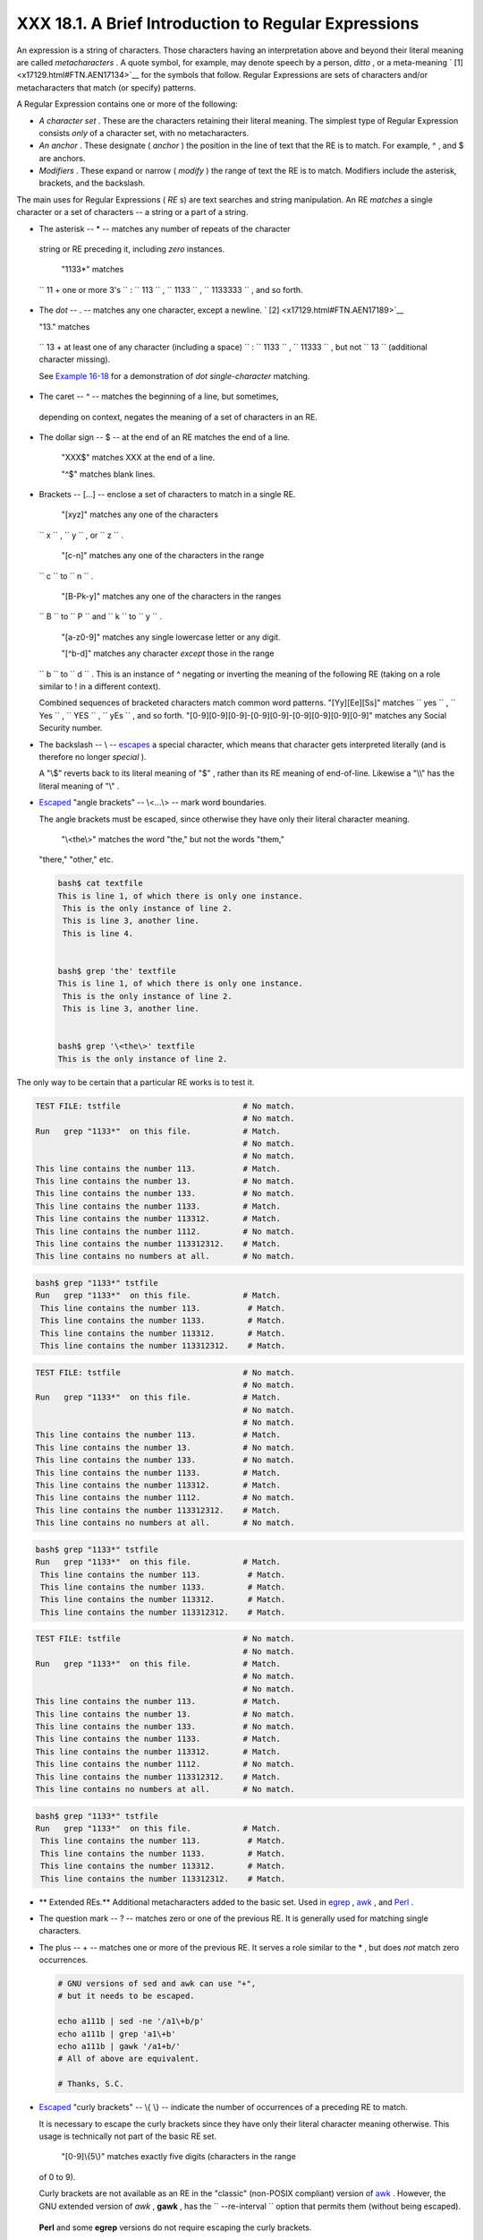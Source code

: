 #####################################################
XXX 18.1. A Brief Introduction to Regular Expressions
#####################################################

.. XXX TODO: change the name of this file please!

An expression is a string of characters. Those characters having an
interpretation above and beyond their literal meaning are called
*metacharacters* . A quote symbol, for example, may denote speech by a
person, *ditto* , or a meta-meaning ` [1]  <x17129.html#FTN.AEN17134>`__
for the symbols that follow. Regular Expressions are sets of characters
and/or metacharacters that match (or specify) patterns.

A Regular Expression contains one or more of the following:

-  *A character set* . These are the characters retaining their literal
   meaning. The simplest type of Regular Expression consists *only* of a
   character set, with no metacharacters.

-  

   *An anchor* . These designate ( *anchor* ) the position in the line
   of text that the RE is to match. For example, ^ , and $ are anchors.

-  *Modifiers* . These expand or narrow ( *modify* ) the range of text
   the RE is to match. Modifiers include the asterisk, brackets, and the
   backslash.

The main uses for Regular Expressions ( *RE* s) are text searches and
string manipulation. An RE *matches* a single character or a set of
characters -- a string or a part of a string.

-   The asterisk -- \* -- matches any number of repeats of the character
   string or RE preceding it, including *zero* instances.

    "1133\*" matches
   ``                 11 +           one or more 3's               `` :
   ``                 113               `` ,
   ``                 1133               `` ,
   ``                 1133333               `` , and so forth.

-   The *dot* -- . -- matches any one character, except a newline. ` [2]
    <x17129.html#FTN.AEN17189>`__

    "13." matches
   ``                 13 + at          least one of any character (including a          space)               ``
   : ``                 1133               `` ,
   ``                 11333               `` , but not
   ``                 13               `` (additional character
   missing).

   See `Example 16-18 <textproc.html#CWSOLVER>`__ for a demonstration of
   *dot single-character* matching.

-   The caret -- ^ -- matches the beginning of a line, but sometimes,
   depending on context, negates the meaning of a set of characters in
   an RE.

-  

   The dollar sign -- $ -- at the end of an RE matches the end of a
   line.

    "XXX$" matches XXX at the end of a line.

    "^$" matches blank lines.

-  

   Brackets -- [...] -- enclose a set of characters to match in a single
   RE.

    "[xyz]" matches any one of the characters
   ``                 x               `` ,
   ``                 y               `` , or
   ``                 z               `` .

    "[c-n]" matches any one of the characters in the range
   ``                 c               `` to
   ``                 n               `` .

    "[B-Pk-y]" matches any one of the characters in the ranges
   ``                 B               `` to
   ``                 P               `` and
   ``                 k               `` to
   ``                 y               `` .

    "[a-z0-9]" matches any single lowercase letter or any digit.

    "[^b-d]" matches any character *except* those in the range
   ``                 b               `` to
   ``                 d               `` . This is an instance of ^
   negating or inverting the meaning of the following RE (taking on a
   role similar to ! in a different context).

   Combined sequences of bracketed characters match common word
   patterns. "[Yy][Ee][Ss]" matches
   ``                 yes               `` ,
   ``                 Yes               `` ,
   ``                 YES               `` ,
   ``                 yEs               `` , and so forth.
   "[0-9][0-9][0-9]-[0-9][0-9]-[0-9][0-9][0-9][0-9]" matches any Social
   Security number.

-  

   The backslash -- \\ -- `escapes <escapingsection.html#ESCP>`__ a
   special character, which means that character gets interpreted
   literally (and is therefore no longer *special* ).

   A "\\$" reverts back to its literal meaning of "$" , rather than its
   RE meaning of end-of-line. Likewise a "\\\\" has the literal meaning
   of "\\" .

-  

   `Escaped <escapingsection.html#ESCP>`__ "angle brackets" -- \\<...\\>
   -- mark word boundaries.

   The angle brackets must be escaped, since otherwise they have only
   their literal character meaning.

    "\\<the\\>" matches the word "the," but not the words "them,"
   "there," "other," etc.

   .. raw:: html

      <div>

   .. code:: SCREEN

       bash$ cat textfile
       This is line 1, of which there is only one instance.
        This is the only instance of line 2.
        This is line 3, another line.
        This is line 4.


       bash$ grep 'the' textfile
       This is line 1, of which there is only one instance.
        This is the only instance of line 2.
        This is line 3, another line.


       bash$ grep '\<the\>' textfile
       This is the only instance of line 2.
                 

   .. raw:: html

      </p>

   .. raw:: html

      </div>

.. raw:: html

   <div>

.. raw:: html

   <div class="SIDEBAR">

The only way to be certain that a particular RE works is to test it.

.. raw:: html

   <div>

.. code:: PROGRAMLISTING

    TEST FILE: tstfile                          # No match.
                                                # No match.
    Run   grep "1133*"  on this file.           # Match.
                                                # No match.
                                                # No match.
    This line contains the number 113.          # Match.
    This line contains the number 13.           # No match.
    This line contains the number 133.          # No match.
    This line contains the number 1133.         # Match.
    This line contains the number 113312.       # Match.
    This line contains the number 1112.         # No match.
    This line contains the number 113312312.    # Match.
    This line contains no numbers at all.       # No match.

.. raw:: html

   </p>

.. raw:: html

   </div>

.. raw:: html

   <div>

.. code:: SCREEN

    bash$ grep "1133*" tstfile
    Run   grep "1133*"  on this file.           # Match.
     This line contains the number 113.          # Match.
     This line contains the number 1133.         # Match.
     This line contains the number 113312.       # Match.
     This line contains the number 113312312.    # Match.
              

.. raw:: html

   </p>

.. raw:: html

   </div>

.. raw:: html

   </div>

.. raw:: html

   </p>

.. code:: PROGRAMLISTING

    TEST FILE: tstfile                          # No match.
                                                # No match.
    Run   grep "1133*"  on this file.           # Match.
                                                # No match.
                                                # No match.
    This line contains the number 113.          # Match.
    This line contains the number 13.           # No match.
    This line contains the number 133.          # No match.
    This line contains the number 1133.         # Match.
    This line contains the number 113312.       # Match.
    This line contains the number 1112.         # No match.
    This line contains the number 113312312.    # Match.
    This line contains no numbers at all.       # No match.

.. raw:: html

   </p>

.. code:: SCREEN

    bash$ grep "1133*" tstfile
    Run   grep "1133*"  on this file.           # Match.
     This line contains the number 113.          # Match.
     This line contains the number 1133.         # Match.
     This line contains the number 113312.       # Match.
     This line contains the number 113312312.    # Match.
              

.. raw:: html

   </p>

.. code:: PROGRAMLISTING

    TEST FILE: tstfile                          # No match.
                                                # No match.
    Run   grep "1133*"  on this file.           # Match.
                                                # No match.
                                                # No match.
    This line contains the number 113.          # Match.
    This line contains the number 13.           # No match.
    This line contains the number 133.          # No match.
    This line contains the number 1133.         # Match.
    This line contains the number 113312.       # Match.
    This line contains the number 1112.         # No match.
    This line contains the number 113312312.    # Match.
    This line contains no numbers at all.       # No match.

.. raw:: html

   </p>

.. code:: SCREEN

    bash$ grep "1133*" tstfile
    Run   grep "1133*"  on this file.           # Match.
     This line contains the number 113.          # Match.
     This line contains the number 1133.         # Match.
     This line contains the number 113312.       # Match.
     This line contains the number 113312312.    # Match.
              

.. raw:: html

   </p>

.. raw:: html

   </div>

-  

   .. raw:: html

      <div class="FORMALPARA">

   ** Extended REs.** Additional metacharacters added to the basic set.
   Used in `egrep <textproc.html#EGREPREF>`__ ,
   `awk <awk.html#AWKREF>`__ , and `Perl <wrapper.html#PERLREF>`__ .

   .. raw:: html

      </div>

-  

   The question mark -- ? -- matches zero or one of the previous RE. It
   is generally used for matching single characters.

-  

   The plus -- + -- matches one or more of the previous RE. It serves a
   role similar to the \* , but does *not* match zero occurrences.

   .. raw:: html

      <div>

   .. code:: PROGRAMLISTING

       # GNU versions of sed and awk can use "+",
       # but it needs to be escaped.

       echo a111b | sed -ne '/a1\+b/p'
       echo a111b | grep 'a1\+b'
       echo a111b | gawk '/a1+b/'
       # All of above are equivalent.

       # Thanks, S.C.

   .. raw:: html

      </p>

   .. raw:: html

      </div>

-  `Escaped <escapingsection.html#ESCP>`__ "curly brackets" -- \\{ \\}
   -- indicate the number of occurrences of a preceding RE to match.

   It is necessary to escape the curly brackets since they have only
   their literal character meaning otherwise. This usage is technically
   not part of the basic RE set.

    "[0-9]\\{5\\}" matches exactly five digits (characters in the range
   of 0 to 9).

   .. raw:: html

      <div class="NOTE">

   .. raw:: html

      <div>

   |Note|

   Curly brackets are not available as an RE in the "classic" (non-POSIX
   compliant) version of `awk <awk.html#AWKREF>`__ . However, the GNU
   extended version of *awk* , **gawk** , has the
   ``           --re-interval          `` option that permits them
   (without being escaped).

   +--------------------------+--------------------------+--------------------------+
   | .. code:: SCREEN         |
   |                          |
   |     bash$ echo 2222 | ga |
   | wk --re-interval '/2{3}/ |
   | '                        |
   |     2222                 |
   |                          |
                             
   +--------------------------+--------------------------+--------------------------+

   **Perl** and some **egrep** versions do not require escaping the
   curly brackets.

   .. raw:: html

      </p>

   .. code:: SCREEN

       bash$ echo 2222 | gawk --re-interval '/2{3}/'
       2222
                 

   .. raw:: html

      </p>

   .. code:: SCREEN

       bash$ echo 2222 | gawk --re-interval '/2{3}/'
       2222
                 

   .. raw:: html

      </p>

   .. raw:: html

      </div>

   .. raw:: html

      </div>

-  

   Parentheses -- **( )** -- enclose a group of REs. They are useful
   with the following " \| " operator and in `substring
   extraction <string-manipulation.html#EXPRPAREN>`__ using
   `expr <moreadv.html#EXPRREF>`__ .

-  The -- **\|** -- "or" RE operator matches any of a set of alternate
   characters.

   .. raw:: html

      <div>

   .. code:: SCREEN

       bash$ egrep 're(a|e)d' misc.txt
       People who read seem to be better informed than those who do not.
        The clarinet produces sound by the vibration of its reed.
                 

   .. raw:: html

      </p>

   .. raw:: html

      </div>

.. raw:: html

   <div class="NOTE">

.. raw:: html

   <div>

|Note|

Some versions of **sed** , **ed** , and **ex** support escaped versions
of the extended Regular Expressions described above, as do the GNU
utilities.

.. raw:: html

   </p>

.. raw:: html

   </div>

.. raw:: html

   </div>

-  

   .. raw:: html

      <div class="FORMALPARA">

   ** POSIX Character Classes.**
   ``                   [:class:]                 ``

   .. raw:: html

      </div>

   This is an alternate method of specifying a range of characters to
   match.

-  ``                 [:alnum:]               `` matches alphabetic or
   numeric characters. This is equivalent to
   ``                 A-Za-z0-9               `` .

-  ``                 [:alpha:]               `` matches alphabetic
   characters. This is equivalent to
   ``                 A-Za-z               `` .

-  ``                 [:blank:]               `` matches a space or a
   tab.

-  ``                 [:cntrl:]               `` matches control
   characters.

-  ``                 [:digit:]               `` matches (decimal)
   digits. This is equivalent to ``                 0-9               ``
   .

-  ``                 [:graph:]               `` (graphic printable
   characters). Matches characters in the range of
   `ASCII <special-chars.html#ASCIIDEF>`__ 33 - 126. This is the same as
   ``                 [:print:]               `` , below, but excluding
   the space character.

-  ``                 [:lower:]               `` matches lowercase
   alphabetic characters. This is equivalent to
   ``                 a-z               `` .

-  ``                 [:print:]               `` (printable characters).
   Matches characters in the range of ASCII 32 - 126. This is the same
   as ``                 [:graph:]               `` , above, but adding
   the space character.

-   ``                 [:space:]               `` matches whitespace
   characters (space and horizontal tab).

-  ``                 [:upper:]               `` matches uppercase
   alphabetic characters. This is equivalent to
   ``                 A-Z               `` .

-  ``                 [:xdigit:]               `` matches hexadecimal
   digits. This is equivalent to
   ``                 0-9A-Fa-f               `` .

   .. raw:: html

      <div class="IMPORTANT">

   .. raw:: html

      <div>

   |Important|

   POSIX character classes generally require quoting or `double
   brackets <testconstructs.html#DBLBRACKETS>`__ ([[ ]]).

   .. raw:: html

      </p>

   .. raw:: html

      </div>

   .. raw:: html

      </div>

   .. raw:: html

      <div>

   .. code:: SCREEN

       bash$ grep [[:digit:]] test.file
       abc=723
                 

   .. raw:: html

      </p>

   .. raw:: html

      </div>

   .. raw:: html

      <div>

   .. code:: PROGRAMLISTING

       # ...
       if [[ $arow =~ [[:digit:]] ]]   #  Numerical input?
       then       #  POSIX char class
         if [[ $acol =~ [[:alpha:]] ]] # Number followed by a letter? Illegal!
       # ...
       # From ktour.sh example script.

   .. raw:: html

      </p>

   .. raw:: html

      </div>

   These character classes may even be used with
   `globbing <globbingref.html>`__ , to a limited extent.

   .. raw:: html

      <div>

   .. code:: SCREEN

       bash$ ls -l ?[[:digit:]][[:digit:]]?
       -rw-rw-r--    1 bozo  bozo         0 Aug 21 14:47 a33b
                 

   .. raw:: html

      </p>

   .. raw:: html

      </div>

   POSIX character classes are used in `Example
   16-21 <textproc.html#EX49>`__ and `Example
   16-22 <textproc.html#LOWERCASE>`__ .

`Sed <sedawk.html#SEDREF>`__ , `awk <awk.html#AWKREF>`__ , and
`Perl <wrapper.html#PERLREF>`__ , used as filters in scripts, take REs
as arguments when "sifting" or transforming files or I/O streams. See
`Example A-12 <contributed-scripts.html#BEHEAD>`__ and `Example
A-16 <contributed-scripts.html#TREE>`__ for illustrations of this.

The standard reference on this complex topic is Friedl's *Mastering
Regular Expressions* . *Sed & Awk* , by Dougherty and Robbins, also
gives a very lucid treatment of REs. See the
`*Bibliography* <biblio.html>`__ for more information on these books.

.. raw:: html

   </div>

Notes
~~~~~

.. raw:: html

   <div>

` [1]  <x17129.html#AEN17134>`__

 A *meta-meaning* is the meaning of a term or expression on a higher
level of abstraction. For example, the *literal* meaning of *regular
expression* is an ordinary expression that conforms to accepted usage.
The *meta-meaning* is drastically different, as discussed at length in
this chapter.

.. raw:: html

   </p>

` [2]  <x17129.html#AEN17189>`__

Since `sed <sedawk.html#SEDREF>`__ , `awk <awk.html#AWKREF>`__ , and
`grep <textproc.html#GREPREF>`__ process single lines, there will
usually not be a newline to match. In those cases where there is a
newline in a multiple line expression, the dot will match the newline.

+--------------------------+--------------------------+--------------------------+
| .. code:: PROGRAMLISTING |
|                          |
|     #!/bin/bash          |
|                          |
|     sed -e 'N;s/.*/[&]/' |
|  << EOF   # Here Documen |
| t                        |
|     line1                |
|     line2                |
|     EOF                  |
|     # OUTPUT:            |
|     # [line1             |
|     # line2]             |
|                          |
|                          |
|                          |
|     echo                 |
|                          |
|     awk '{ $0=$1 "\n" $2 |
| ; if (/line.1/) {print}} |
| ' << EOF                 |
|     line 1               |
|     line 2               |
|     EOF                  |
|     # OUTPUT:            |
|     # line               |
|     # 1                  |
|                          |
|                          |
|     # Thanks, S.C.       |
|                          |
|     exit 0               |
                          
+--------------------------+--------------------------+--------------------------+

.. raw:: html

   </p>

.. code:: PROGRAMLISTING

    #!/bin/bash

    sed -e 'N;s/.*/[&]/' << EOF   # Here Document
    line1
    line2
    EOF
    # OUTPUT:
    # [line1
    # line2]



    echo

    awk '{ $0=$1 "\n" $2; if (/line.1/) {print}}' << EOF
    line 1
    line 2
    EOF
    # OUTPUT:
    # line
    # 1


    # Thanks, S.C.

    exit 0

.. raw:: html

   </p>

.. code:: PROGRAMLISTING

    #!/bin/bash

    sed -e 'N;s/.*/[&]/' << EOF   # Here Document
    line1
    line2
    EOF
    # OUTPUT:
    # [line1
    # line2]



    echo

    awk '{ $0=$1 "\n" $2; if (/line.1/) {print}}' << EOF
    line 1
    line 2
    EOF
    # OUTPUT:
    # line
    # 1


    # Thanks, S.C.

    exit 0

.. raw:: html

   </p>

.. raw:: html

   </div>

.. |Note| image:: ../images/note.gif
.. |Important| image:: ../images/important.gif
